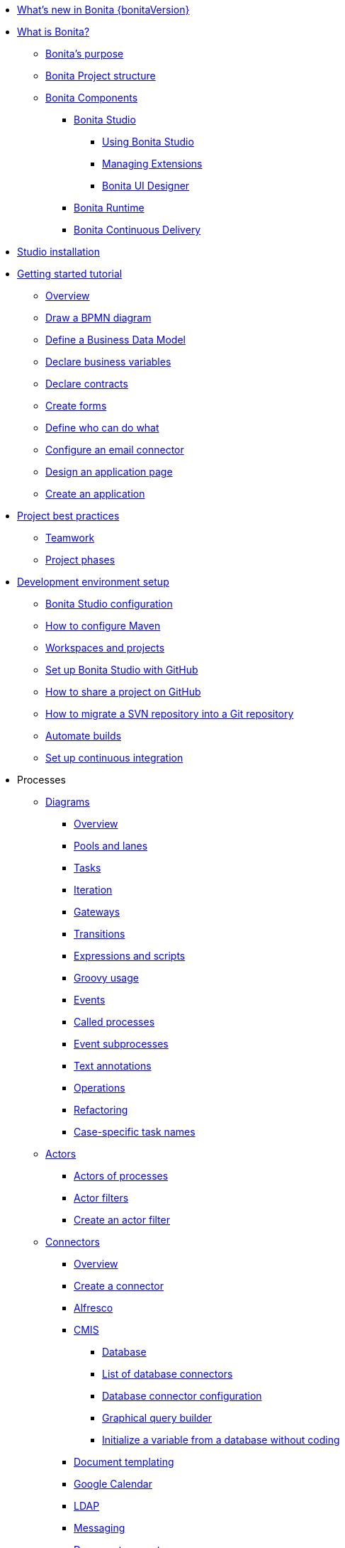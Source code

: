* xref:release-notes.adoc[What's new in Bonita {bonitaVersion}]
* xref:what-is-bonita-index.adoc[What is Bonita?]
 ** xref:bonita-purpose.adoc[Bonita's purpose]
 ** xref:project-structure.adoc[Bonita Project structure]
 ** xref:bonita-bpm-overview.adoc[Bonita Components]
  *** xref:bonita-studio.adoc[Bonita Studio]
   **** xref:using-Bonita-Studio.adoc[Using Bonita Studio] 
   **** xref:managing-extension-studio.adoc[Managing Extensions]
   **** xref:ui-designer-overview.adoc[Bonita UI Designer]
  *** xref:runtime.adoc[Bonita Runtime]
  *** https://documentation.bonitasoft.com/bcd/latest/[Bonita Continuous Delivery]
* xref:bonita-studio-download-installation.adoc[Studio installation]
* xref:getting-started-index.adoc[Getting started tutorial]
 ** xref:tutorial-overview.adoc[Overview]
 ** xref:draw-bpmn-diagram.adoc[Draw a BPMN diagram]
 ** xref:define-business-data-model.adoc[Define a Business Data Model]
 ** xref:declare-business-variables.adoc[Declare business variables]
 ** xref:declare-contracts.adoc[Declare contracts]
 ** xref:create-web-user-interfaces.adoc[Create forms]
 ** xref:define-who-can-do-what.adoc[Define who can do what]
 ** xref:configure-email-connector.adoc[Configure an email connector]
 ** xref:design-application-page.adoc[Design an application page]
 ** xref:create-application.adoc[Create an application]  
* xref:project-best-practices-index.adoc[Project best practices]
 ** xref:project-documentation-generation.adoc[Teamwork]
 ** xref:design-methodology.adoc[Project phases]
* xref:setup-dev-environment-index.adoc[Development environment setup]
 ** xref:bonita-bpm-studio-preferences.adoc[Bonita Studio configuration]
 ** xref:configure-maven.adoc[How to configure Maven]
 ** xref:workspaces-and-repositories.adoc[Workspaces and projects]
 ** xref:shared-project.adoc[Set up Bonita Studio with GitHub]
 ** xref:share-a-repository-on-github.adoc[How to share a project on GitHub]
 ** xref:migrate-a-svn-repository-to-github.adoc[How to migrate a SVN repository into a Git repository]
 ** xref:automating-builds.adoc[Automate builds]
 ** xref:set-up-continuous-integration.adoc[Set up continuous integration]
* Processes
 ** xref:diagrams-index.adoc[Diagrams]
  *** xref:diagram-overview.adoc[Overview]
  *** xref:pools-and-lanes.adoc[Pools and lanes]
  *** xref:diagram-tasks.adoc[Tasks]
  *** xref:iteration.adoc[Iteration]
  *** xref:gateways.adoc[Gateways]
  *** xref:transitions.adoc[Transitions]
  *** xref:expressions-and-scripts.adoc[Expressions and scripts]
  *** xref:groovy-in-bonita.adoc[Groovy usage]
  *** xref:events.adoc[Events]
  *** xref:called-processes.adoc[Called processes]
  *** xref:event-subprocesses.adoc[Event subprocesses]
  *** xref:text-annotations.adoc[Text annotations]
  *** xref:operations.adoc[Operations]
  *** xref:refactoring.adoc[Refactoring]  
  *** xref:optimize-user-tasklist.adoc[Case-specific task names]
 ** xref:actors-index.adoc[Actors]
  *** xref:actors.adoc[Actors of processes]
  *** xref:actor-filtering.adoc[Actor filters]
  *** xref:actor-filter-archetype.adoc[Create an actor filter]
 ** xref:connectors-index.adoc[Connectors]
  *** xref:connectivity-overview.adoc[Overview]
  *** xref:connector-archetype.adoc[Create a connector]
  *** xref:alfresco.adoc[Alfresco]
  *** xref:cmis.adoc[CMIS]
   **** xref:database-connectors-index.adoc[Database]
   **** xref:list-of-database-connectors.adoc[List of database connectors]
   **** xref:database-connector-configuration.adoc[Database connector configuration]
   **** xref:graphical-query-builder.adoc[Graphical query builder]
   **** xref:initialize-a-variable-from-a-database-without-scripting-or-java-code.adoc[Initialize a variable from a database without coding]
  *** xref:insert-data-in-a-docx-odt-template.adoc[Document templating]
  *** xref:google-calendar.adoc[Google Calendar]
  *** xref:ldap.adoc[LDAP]
  *** xref:messaging.adoc[Messaging]
  *** xref:generate-pdf-from-an-office-document.adoc[Document converter]
  *** xref:salesforce.adoc[Salesforce]
  *** xref:sap-jco-3.adoc[SAP]
  *** xref:script.adoc[Script]
  *** xref:twitter.adoc[Twitter]
  *** xref:uipath.adoc[UiPath]
  *** xref:web-service-connector-overview.adoc[Web service]
 ** xref:process-configuration-index.adoc[Process configuration]
  *** xref:process-configuration-overview.adoc[Overview]
  *** xref:environments.adoc[Environments]
  *** xref:configuring-a-process.adoc[Configure a process]
  *** xref:manage-jar-files.adoc[Manage JAR files]
  *** xref:managing-dependencies.adoc[Manage dependencies]
 ** xref:project-deploy-in-dev-suite.adoc[Project deployment in Bonita Studio]
 ** xref:process-testing-index.adoc[Process testing]
  *** xref:process-testing-overview.adoc[Overview]
  *** xref:configure-a-test-organization.adoc[Configure a test organization]
  *** xref:run-a-process-from-bonita-bpm-studio-for-testing.adoc[Run a process from Bonita Studio for testing]
  *** xref:log-files.adoc[Log files]
  *** xref:logging.adoc[Logs]
* Data
 ** Business data
  ** xref:define-and-deploy-the-bdm.adoc[Business Data Model]
   *** xref:bo-multiple-refs-tutorial.adoc[Multiple references in Business Objects]
   *** xref:data-management.adoc[Data in the UI Designer]
** Process data
  *** xref:specify-data-in-a-process-definition.adoc[Process variables]
  *** xref:parameters.adoc[Parameters]
  *** xref:contracts-and-contexts.adoc[Contracts and contexts]
  *** xref:define-a-search-index.adoc[Search keys]
  *** xref:documents-index.adoc[Documents]
   **** xref:documents.adoc[Document in processes]
   **** xref:list-of-documents.adoc[List of documents]
 * xref:pages-and-forms.adoc[Pages and forms]  
 ** xref:create-or-modify-a-page.adoc[Create or modify UI elements]
 ** xref:forms.adoc[Forms overview]
 ** xref:forms-development.adoc[Forms development]
 ** xref:pages.adoc[Pages overview]
 ** xref:pages-development.adoc[Pages development]
 ** xref:variables.adoc[Variables in the UI Designer]
 ** xref:widgets.adoc[Widgets]
 ** xref:widget-properties.adoc[Widget properties]
 ** xref:repeat-a-container-for-a-collection-of-data.adoc[Repeatble container]
 ** xref:custom-widgets.adoc[Create a custom widget]
 ** xref:fragments.adoc[Fragments]
 ** xref:assets.adoc[Assets]
 ** How-tos
  *** xref:manage-control-in-forms.adoc[How to control and validate forms in the UI Designer]     
  *** xref:uid-case-overview-tutorial.adoc[How to customize the case overview page]
  *** xref:datetimes-management-tutorial.adoc[How to manage dates and times in BDM and User Interfaces]
  *** xref:rta-mail-template.adoc[How to use the rich text area widget in a mail template]
* Living applications
 ** xref:bonita-bpm-portal-interface-overview.adoc[Overview]
 ** xref:application-creation.adoc[Application descriptor]
 ** xref:layout-development.adoc[Layout]
  *** xref:bonita-layout.adoc[Bonita Layout]
  *** xref:living-application-layout.adoc[Living application layout]
 ** xref:customize-layouts.adoc[Customize layouts]
 *** xref:uid-vertical-tabs-container-tutorial.adoc[How to create a vertical tabs container for all devices]
 ** xref:customize-living-application-theme.adoc[Create a theme]
 ** Bonita User Application
  *** xref:user-application-overview.adoc[Overview]
  *** xref:user-process-list.adoc[Process list]
  *** xref:user-application-case-list.adoc[Case list]
  *** xref:user-task-list.adoc[Task list]
 ** Adaptive Case Management example 
  *** xref:use-bonita-acm.adoc[Enable Adaptive Case Management with Bonita]
 ** xref:appearance.adoc[Appearance]
  *** xref:theme-development.adoc[Theme]
 ** Responsiveness (to create)
 ** xref:log-in-and-log-out.adoc[Log in and log out]
 ** xref:navigation.adoc[Navigation between User Interfaces]
 ** xref:cache-configuration-and-policy.adoc[Cache configuration and policy]
 ** Translation
  *** xref:multi-language-applications.adoc[Multi-language applications]
  *** xref:multi-language-pages.adoc[Multi-language pages]
  *** xref:languages.adoc[Languages]
* xref:software-extensibility.adoc[Extensions]
* Integration
 ** xref:event-handlers.adoc[How to create an event handler]
* xref:api-index.adoc[API]
 ** REST API
  *** xref:rest-api-overview.adoc[Overview]
  *** xref:api-glossary.adoc[API glossary]
  *** xref:rest-api-authentication.adoc[REST Authentication]
  *** xref:application-api.adoc[Application API]
  *** xref:access-control-api.adoc[Access control API]
  *** xref:bdm-api.adoc[BDM API]
  *** xref:bpm-api.adoc[BPM API]
  *** xref:customuserinfo-api.adoc[Custom user information API]
  *** xref:form-api.adoc[Form API]
  *** xref:identity-api.adoc[Identity API]
  *** xref:platform-api.adoc[Platform API]
  *** xref:portal-api.adoc[Portal API]
  *** xref:system-api.adoc[System API]
  *** xref:tenant-api.adoc[Tenant API]
  *** xref:rest-api-extensions.adoc[REST API extensions]
  *** xref:rest-api-extension-archetype.adoc[Create a REST API extension]
  *** xref:bdm-in-rest-api.adoc[How to manage BDM in REST API extensions]
  *** xref:manage-files-using-upload-servlet-and-rest-api.adoc[Manage files using upload servlet and REST API]
 ** Java API
  *** xref:engine-api-overview.adoc[Overview]
  *** xref:create-your-first-project-with-the-engine-apis-and-maven.adoc[Create your first project with the Java APIs and Maven]
  *** xref:configure-client-of-bonita-bpm-engine.adoc[Configure connection to Bonita Engine]
  *** https://javadoc.bonitasoft.com/api/{javadocVersion}/index.html[Javadoc]
  *** Examples
   **** xref:manage-a-process.adoc[Managing a process]
   **** xref:handle-a-failed-activity.adoc[Handling a failed activity]
   **** xref:manage-an-organization.adoc[Managing an organization]
   **** xref:manage-users.adoc[Managing users]
   **** xref:handling-documents.adoc[Handling documents]
   **** xref:create-administration-tools.adoc[Creating administration tools]
   **** xref:manage-the-platform.adoc[Managing the platform]
  *** xref:using-list-and-search-methods.adoc[List and search methods]
  *** xref:queriable-logging.adoc[Queriable logger]
* Identity Management
 ** Authorization
  *** Organization
   **** xref:organization-overview.adoc[Overview]
   **** xref:approaches-to-managing-organizations-and-actor-mapping.adoc[Approaches to managing organizations and actor mapping]
   **** xref:organization-management-in-bonita-bpm-studio.adoc[Organization management in Bonita Studio]
   **** xref:custom-user-information-in-bonita-bpm-studio.adoc[Custom User Information in Bonita Studio]
  *** Profiles
   **** xref:profiles-overview.adoc[Overview]
   **** xref:profile-creation.adoc[Profiles editor]
  *** xref:rest-api-authorization.adoc[REST API authorization]
  *** xref:custom-authorization-rule-mapping.adoc[Authorization rules]
  *** xref:bdm-access-control.adoc[BDM access control]
 ** Authentication
  *** xref:user-authentication-overview.adoc[User authentication overview]
  *** xref:active-directory-or-ldap-authentication.adoc[Active Directory or LDAP authentication]
   **** xref:ldap-synchronizer.adoc[LDAP synchronizer]
  *** SSO
   **** xref:single-sign-on-with-cas.adoc[CAS]
    ***** xref:log-in-with-cas.adoc[Log in with CAS]
   **** xref:single-sign-on-with-saml.adoc[SAML]
   **** xref:single-sign-on-with-oidc.adoc[OIDC]
   **** xref:single-sign-on-with-kerberos.adoc[Kerberos]
  *** xref:enforce-password-policy.adoc[Enforce password policy]
  *** xref:ssl.adoc[SSL]
  *** xref:tenant-admin-credentials.adoc[Tenant administrator credentials]
  *** xref:guest-user.adoc[Guest user access]
* Deployment
 ** xref:build-a-process-for-deployment.adoc[Runtime deployment]
 ** xref:live-update.adoc[Live update]
 * Runtime
 ** Installation
  *** xref:hardware-and-software-requirements.adoc[Hardware and software requirements]
  *** xref:tomcat-bundle.adoc[Tomcat bundle]
   **** xref:convert-wildfly-into-tomcat.adoc[Convert a WildFly into a Tomcat installation]
  *** xref:bonita-docker-installation.adoc[Bonita docker installation]
  *** Bonita in a cluster
   **** xref:overview-of-bonita-bpm-in-a-cluster.adoc[Overview of Bonita in a cluster]
   **** xref:install-a-bonita-bpm-cluster.adoc[Install a Bonita cluster]
  *** xref:custom-deployment.adoc[Custom Deployment into existing Tomcat installation]
  *** Platform installation examples
   **** xref:ubuntu-openjdk-tomcat-postgresql.adoc[Ubuntu + OpenJDK + Tomcat + PostgreSQL]
   **** xref:bonita-as-windows-service.adoc[Install Tomcat with Bonita as a service in Windows]
  *** xref:embed-engine.adoc[Embed engine - Lab]
 ** xref:bonita-bpm-platform-setup.adoc[Configuration]
  *** xref:database-configuration.adoc[Database creation and customization to work with Bonita]
  *** xref:first-steps-after-setup.adoc[First steps after setup]
  *** xref:licenses.adoc[Licenses]
  *** xref:set-log-and-archive-levels.adoc[Set log and archive levels]
  *** xref:configurable-archive.adoc[Configurable Archive]
  *** xref:upgrade-from-community-to-a-subscription-edition.adoc[Community to Subscription upgrade]
 ** Administration
  *** xref:admin-application-overview.adoc[Administrator Application overview]
  *** Process Management
   **** xref:monitoring.adoc[Monitoring]
   **** xref:admin-application-process-list.adoc[Process list]
    ***** xref:import-and-export-a-process.adoc[Import and export a process]
    ***** xref:cases.adoc[Case list]
    ***** xref:admin-application-task-list.adoc[Task list]
  *** Organization
   **** xref:organization-in-bonita-bpm-portal-overview.adoc[Organization Management]
   **** xref:import-export-an-organization.adoc[Install/export an organization]
   **** xref:admin-application-groups-list.adoc[Manage groups]
   **** xref:admin-application-roles-list.adoc[Manage roles]
   **** Manage users
    ***** xref:admin-application-users-list.adoc[Manage a user]
    ***** xref:custom-user-information-in-bonita-bpm-portal.adoc[Custom User Information]
   **** User profiles
    ***** xref:profiles-portal-overview.adoc[Overview]
    ***** xref:admin-application-profiles-list.adoc[Profiles Management]
  *** xref:bdm-management-in-bonita-bpm-portal.adoc[BDM Management]
   **** xref:how-a-bdm-is-deployed.adoc[BDM deployment]
  *** xref:admin-application-resources-list.adoc[Resources management]
  *** xref:applications.adoc[Applications]
  *** xref:licenses.adoc[License information]   
  *** xref:cluster-administration.adoc[Cluster administration]
 ** Tuning
  *** Bonita Engine deep dive
   **** xref:engine-architecture-overview.adoc[Architecture overview]
   **** xref:engine-flow-node-states.adoc[Flow node states]
   **** xref:timers-execution.adoc[Timer execution]
   **** xref:connectors-execution.adoc[Connector execution]
   **** Works
    ***** xref:work-execution.adoc[Work execution]
    ***** xref:work-locking.adoc[Work locking]
   **** xref:execution-sequence-states-and-transactions.adoc[BPM process / task execution sequence]
   **** xref:how-a-flownode-is-executed.adoc[How flow node is executed]
   **** xref:how-a-flownode-is-completed.adoc[How a flownode is completed]
   **** xref:how-a-call-activity-is-executed.adoc[How a call activity is executed]
   **** xref:how-a-process-is-completed.adoc[How a process is executed]
   **** xref:how-an-event-is-executed.adoc[How an event is executed]
  *** xref:fault-tolerance.adoc[Fault tolerance mechanisms]
  *** xref:runtime-monitoring.adoc[Runtime monitoring]
  *** xref:work-execution-audit.adoc[Work execution audit]
  *** xref:performance-troubleshooting.adoc[Performance troubleshooting]
  *** xref:back-up-bonita-bpm-platform.adoc[Runtime back up]
  *** xref:pause-and-resume-bpm-services.adoc[Pause and Resume Bonita Runtime for maintenance]
  *** xref:maintenance-operation.adoc[Bonita Runtime maintenance operations]
  *** xref:performance-tuning.adoc[Performance tuning]
  *** xref:purge-tool.adoc[Purging unnecessary archive data]
   **** xref:purge-tool-changelog.adoc[Purge tool changelog]
  *** xref:use-gzip-compression.adoc[Using gzip compression]
* Security
  ** xref:csrf-security.adoc[CSRF security]
  ** xref:enable-cors-in-tomcat-bundle.adoc[Enable CORS in Tomcat bundle]
* xref:bonita-version-update-index.adoc[Bonita version update]
 ** xref:product-versioning.adoc[Bonita versions]
 ** xref:upgrade-studio.adoc[Upgrade your Studio]
 ** xref:migrate-from-an-earlier-version-of-bonita-bpm.adoc[Migrate from an earlier version of Bonita]
  *** xref:migration-tool.adoc[Migration tool changelog]
 ** xref:migrate-a-form-from-6-x.adoc[Migrate a form from 6.x]
* xref:building-community-edition-from-source.adoc[Contributing to Bonita]
